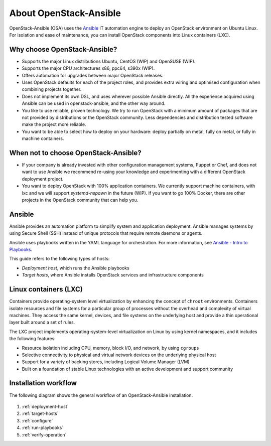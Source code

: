 =======================
About OpenStack-Ansible
=======================

OpenStack-Ansible (OSA) uses the `Ansible <https://www.ansible.com/how-ansible-works>`_
IT automation engine to deploy an OpenStack environment on Ubuntu Linux.
For isolation and ease of maintenance, you can install OpenStack components
into Linux containers (LXC).

Why choose OpenStack-Ansible?
~~~~~~~~~~~~~~~~~~~~~~~~~~~~~

* Supports the major Linux distributions Ubuntu, CentOS (WIP) and OpenSUSE
  (WIP).
* Supports the major CPU architectures x86, ppc64, s390x (WIP).
* Offers automation for upgrades between major OpenStack releases.
* Uses OpenStack defaults for each of the project roles, and provides
  extra wiring and optimised configuration when combining projects
  together.
* Does not implement its own DSL, and uses wherever possible Ansible
  directly. All the experience acquired using Ansible can be used in
  openstack-ansible, and the other way around.
* You like to use reliable, proven technology. We try to run OpenStack
  with a minimum amount of packages that are not provided by distributions
  or the OpenStack community. Less dependencies and distribution tested
  software make the project more reliable.
* You want to be able to select how to deploy on your hardware: deploy
  partially on metal, fully on metal, or fully in machine containers.

When **not** to choose OpenStack-Ansible?
~~~~~~~~~~~~~~~~~~~~~~~~~~~~~~~~~~~~~~~~~

* If your company is already invested with other configuration management
  systems, Puppet or Chef, and does not want to use Ansible we recommend
  re-using your knowledge and experimenting with a different
  OpenStack deployment project.
* You want to deploy OpenStack with 100% application containers.
  We currently support machine containers, with lxc and we will support
  *systemd-nspawn* in the future (WIP). If you want to go 100% Docker,
  there are other projects in the OpenStack community that can
  help you.

Ansible
~~~~~~~

Ansible provides an automation platform to simplify system and application
deployment. Ansible manages systems by using Secure Shell (SSH)
instead of unique protocols that require remote daemons or agents.

Ansible uses playbooks written in the YAML language for orchestration.
For more information, see `Ansible - Intro to
Playbooks <http://docs.ansible.com/playbooks_intro.html>`_.

This guide refers to the following types of hosts:

* `Deployment host`, which runs the Ansible playbooks
* `Target hosts`, where Ansible installs OpenStack services and infrastructure
  components

Linux containers (LXC)
~~~~~~~~~~~~~~~~~~~~~~

Containers provide operating-system level virtualization by enhancing
the concept of ``chroot`` environments. Containers isolate resources and file
systems for a particular group of processes without the overhead and
complexity of virtual machines. They access the same kernel, devices,
and file systems on the underlying host and provide a thin operational
layer built around a set of rules.

The LXC project implements operating-system-level
virtualization on Linux by using kernel namespaces, and it includes the
following features:

* Resource isolation including CPU, memory, block I/O, and network, by
  using ``cgroups``
* Selective connectivity to physical and virtual network devices on the
  underlying physical host
* Support for a variety of backing stores, including Logical Volume Manager
  (LVM)
* Built on a foundation of stable Linux technologies with an active
  development and support community

Installation workflow
~~~~~~~~~~~~~~~~~~~~~

The following diagram shows the general workflow of an OpenStack-Ansible
installation.

.. figure:: figures/installation-workflow-overview.png
   :width: 100%

#. :ref:`deployment-host`
#. :ref:`target-hosts`
#. :ref:`configure`
#. :ref:`run-playbooks`
#. :ref:`verify-operation`
